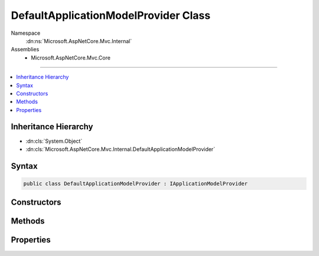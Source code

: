

DefaultApplicationModelProvider Class
=====================================





Namespace
    :dn:ns:`Microsoft.AspNetCore.Mvc.Internal`
Assemblies
    * Microsoft.AspNetCore.Mvc.Core

----

.. contents::
   :local:



Inheritance Hierarchy
---------------------


* :dn:cls:`System.Object`
* :dn:cls:`Microsoft.AspNetCore.Mvc.Internal.DefaultApplicationModelProvider`








Syntax
------

.. code-block:: csharp

    public class DefaultApplicationModelProvider : IApplicationModelProvider








.. dn:class:: Microsoft.AspNetCore.Mvc.Internal.DefaultApplicationModelProvider
    :hidden:

.. dn:class:: Microsoft.AspNetCore.Mvc.Internal.DefaultApplicationModelProvider

Constructors
------------

.. dn:class:: Microsoft.AspNetCore.Mvc.Internal.DefaultApplicationModelProvider
    :noindex:
    :hidden:

    
    .. dn:constructor:: Microsoft.AspNetCore.Mvc.Internal.DefaultApplicationModelProvider.DefaultApplicationModelProvider(Microsoft.Extensions.Options.IOptions<Microsoft.AspNetCore.Mvc.MvcOptions>)
    
        
    
        
        :type mvcOptionsAccessor: Microsoft.Extensions.Options.IOptions<Microsoft.Extensions.Options.IOptions`1>{Microsoft.AspNetCore.Mvc.MvcOptions<Microsoft.AspNetCore.Mvc.MvcOptions>}
    
        
        .. code-block:: csharp
    
            public DefaultApplicationModelProvider(IOptions<MvcOptions> mvcOptionsAccessor)
    

Methods
-------

.. dn:class:: Microsoft.AspNetCore.Mvc.Internal.DefaultApplicationModelProvider
    :noindex:
    :hidden:

    
    .. dn:method:: Microsoft.AspNetCore.Mvc.Internal.DefaultApplicationModelProvider.CreateActionModel(System.Reflection.TypeInfo, System.Reflection.MethodInfo)
    
        
    
        
        Creates the :any:`Microsoft.AspNetCore.Mvc.ApplicationModels.ActionModel` instance for the given action :any:`System.Reflection.MethodInfo`\.
    
        
    
        
        :param typeInfo: The controller :any:`System.Reflection.TypeInfo`\.
        
        :type typeInfo: System.Reflection.TypeInfo
    
        
        :param methodInfo: The action :any:`System.Reflection.MethodInfo`\.
        
        :type methodInfo: System.Reflection.MethodInfo
        :rtype: Microsoft.AspNetCore.Mvc.ApplicationModels.ActionModel
        :return: 
            An :any:`Microsoft.AspNetCore.Mvc.ApplicationModels.ActionModel` instance for the given action :any:`System.Reflection.MethodInfo` or
            <code>null</code> if the <em>methodInfo</em> does not represent an action.
    
        
        .. code-block:: csharp
    
            protected virtual ActionModel CreateActionModel(TypeInfo typeInfo, MethodInfo methodInfo)
    
    .. dn:method:: Microsoft.AspNetCore.Mvc.Internal.DefaultApplicationModelProvider.CreateControllerModel(System.Reflection.TypeInfo)
    
        
    
        
        Creates a :any:`Microsoft.AspNetCore.Mvc.ApplicationModels.ControllerModel` for the given :any:`System.Reflection.TypeInfo`\.
    
        
    
        
        :param typeInfo: The :any:`System.Reflection.TypeInfo`\.
        
        :type typeInfo: System.Reflection.TypeInfo
        :rtype: Microsoft.AspNetCore.Mvc.ApplicationModels.ControllerModel
        :return: A :any:`Microsoft.AspNetCore.Mvc.ApplicationModels.ControllerModel` for the given :any:`System.Reflection.TypeInfo`\.
    
        
        .. code-block:: csharp
    
            protected virtual ControllerModel CreateControllerModel(TypeInfo typeInfo)
    
    .. dn:method:: Microsoft.AspNetCore.Mvc.Internal.DefaultApplicationModelProvider.CreateParameterModel(System.Reflection.ParameterInfo)
    
        
    
        
        Creates a :any:`Microsoft.AspNetCore.Mvc.ApplicationModels.ParameterModel` for the given :any:`System.Reflection.ParameterInfo`\.
    
        
    
        
        :param parameterInfo: The :any:`System.Reflection.ParameterInfo`\.
        
        :type parameterInfo: System.Reflection.ParameterInfo
        :rtype: Microsoft.AspNetCore.Mvc.ApplicationModels.ParameterModel
        :return: A :any:`Microsoft.AspNetCore.Mvc.ApplicationModels.ParameterModel` for the given :any:`System.Reflection.ParameterInfo`\.
    
        
        .. code-block:: csharp
    
            protected virtual ParameterModel CreateParameterModel(ParameterInfo parameterInfo)
    
    .. dn:method:: Microsoft.AspNetCore.Mvc.Internal.DefaultApplicationModelProvider.CreatePropertyModel(System.Reflection.PropertyInfo)
    
        
    
        
        Creates a :any:`Microsoft.AspNetCore.Mvc.ApplicationModels.PropertyModel` for the given :any:`System.Reflection.PropertyInfo`\.
    
        
    
        
        :param propertyInfo: The :any:`System.Reflection.PropertyInfo`\.
        
        :type propertyInfo: System.Reflection.PropertyInfo
        :rtype: Microsoft.AspNetCore.Mvc.ApplicationModels.PropertyModel
        :return: A :any:`Microsoft.AspNetCore.Mvc.ApplicationModels.PropertyModel` for the given :any:`System.Reflection.PropertyInfo`\.
    
        
        .. code-block:: csharp
    
            protected virtual PropertyModel CreatePropertyModel(PropertyInfo propertyInfo)
    
    .. dn:method:: Microsoft.AspNetCore.Mvc.Internal.DefaultApplicationModelProvider.IsAction(System.Reflection.TypeInfo, System.Reflection.MethodInfo)
    
        
    
        
        Returns <code>true</code> if the <em>methodInfo</em> is an action. Otherwise <code>false</code>.
    
        
    
        
        :param typeInfo: The :any:`System.Reflection.TypeInfo`\.
        
        :type typeInfo: System.Reflection.TypeInfo
    
        
        :param methodInfo: The :any:`System.Reflection.MethodInfo`\.
        
        :type methodInfo: System.Reflection.MethodInfo
        :rtype: System.Boolean
        :return: <code>true</code> if the <em>methodInfo</em> is an action. Otherwise <code>false</code>.
    
        
        .. code-block:: csharp
    
            protected virtual bool IsAction(TypeInfo typeInfo, MethodInfo methodInfo)
    
    .. dn:method:: Microsoft.AspNetCore.Mvc.Internal.DefaultApplicationModelProvider.OnProvidersExecuted(Microsoft.AspNetCore.Mvc.ApplicationModels.ApplicationModelProviderContext)
    
        
    
        
        :type context: Microsoft.AspNetCore.Mvc.ApplicationModels.ApplicationModelProviderContext
    
        
        .. code-block:: csharp
    
            public virtual void OnProvidersExecuted(ApplicationModelProviderContext context)
    
    .. dn:method:: Microsoft.AspNetCore.Mvc.Internal.DefaultApplicationModelProvider.OnProvidersExecuting(Microsoft.AspNetCore.Mvc.ApplicationModels.ApplicationModelProviderContext)
    
        
    
        
        :type context: Microsoft.AspNetCore.Mvc.ApplicationModels.ApplicationModelProviderContext
    
        
        .. code-block:: csharp
    
            public virtual void OnProvidersExecuting(ApplicationModelProviderContext context)
    

Properties
----------

.. dn:class:: Microsoft.AspNetCore.Mvc.Internal.DefaultApplicationModelProvider
    :noindex:
    :hidden:

    
    .. dn:property:: Microsoft.AspNetCore.Mvc.Internal.DefaultApplicationModelProvider.Order
    
        
        :rtype: System.Int32
    
        
        .. code-block:: csharp
    
            public int Order { get; }
    


